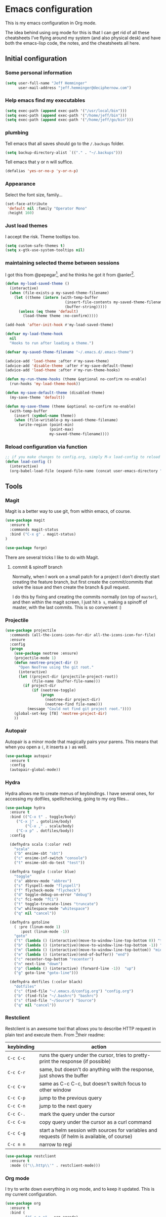* Emacs configuration

This is my emacs configuration in Org mode.

The idea behind using org mode for this is that I can get rid of all
these cheatsheets I've flying around my system (and also physical
desk) and have both the emacs-lisp code, the notes, and the
cheatsheets all here.

** Initial configuration
*** Some personal information

#+BEGIN_SRC emacs-lisp
(setq user-full-name "Jeff Hemminger"
      user-mail-address "jeff.hemminger@deciphernow.com")
#+END_SRC

*** Help emacs find my executables

#+BEGIN_SRC emacs-lisp
(setq exec-path (append exec-path '("/usr/local/bin")))
(setq exec-path (append exec-path '("/home/jeff/bin")))
(setq exec-path (append exec-path '("/home/jeff/go/bin")))
#+END_SRC

*** plumbing

    Tell emacs that all saves should go to the ~/.backups~ folder.

#+BEGIN_SRC emacs-lisp
(setq backup-directory-alist `(("." . "~/.backups")))
#+END_SRC

    Tell emacs that y or n will suffice.

#+BEGIN_SRC emacs-lisp
(defalias 'yes-or-no-p 'y-or-n-p)
#+END_SRC

*** Appearance

    Select the font size, family...

#+BEGIN_SRC emacs-lisp
(set-face-attribute
 'default nil :family "Operator Mono"
 :height 160)
#+END_SRC

*** Just load themes

I accept the risk. Theme tooltips too.
#+BEGIN_SRC emacs-lisp
(setq custom-safe-themes t)
(setq x-gtk-use-system-tooltips nil)
#+END_SRC

*** maintaining selected theme between sessions

    I got this from @pepegar[fn:1], and he thinks he got it from @anler[fn:2].

#+BEGIN_SRC emacs-lisp
(defun my-load-saved-theme ()
  (interactive)
  (when (file-exists-p my-saved-theme-filename)
    (let ((theme (intern (with-temp-buffer
                           (insert-file-contents my-saved-theme-filename)
                           (buffer-string)))))
      (unless (eq theme 'default)
        (load-theme theme :no-confirm)))))

(add-hook 'after-init-hook #'my-load-saved-theme)

(defvar my-load-theme-hook
  nil
  "Hooks to run after loading a theme.")

(defvar my-saved-theme-filename "~/.emacs.d/.emacs-theme")

(advice-add 'load-theme :after #'my-save-theme)
(advice-add 'disable-theme :after #'my-save-default-theme)
(advice-add 'load-theme :after #'my-run-theme-hooks)

(defun my-run-theme-hooks (theme &optional no-confirm no-enable)
  (run-hooks 'my-load-theme-hook))

(defun my-save-default-theme (disabled-theme)
  (my-save-theme 'default))

(defun my-save-theme (theme &optional no-confirm no-enable)
  (with-temp-buffer
    (insert (symbol-name theme))
    (when (file-writable-p my-saved-theme-filename)
      (write-region (point-min)
                    (point-max)
                    my-saved-theme-filename))))
#+END_SRC

*** Reload configuration via function
#+BEGIN_SRC emacs-lisp
;; if you make changes to config.org, simply M-x load-config to reload
(defun load-config ()
  (interactive)
  (org-babel-load-file (expand-file-name (concat user-emacs-directory "config.org"))))

#+END_SRC

** Tools
*** Magit

    Magit is a better way to use git, from within emacs, of course.

#+BEGIN_SRC emacs-lisp
(use-package magit
  :ensure t
  :commands magit-status
  :bind ("C-x g" . magit-status)
)

(use-package forge)

#+END_SRC

    There are several tricks I like to do with Magit.

**** commit & spinoff branch

     Normally, when I work on a small patch for a project I don't
     directly start creating the feature branch, but first create the
     commit/commits that solve the issue and then create the branch &
     pull request.

     I do this by fixing and creating the commits normally (on top of
     ~master~), and then within the magit screen, I just hit ~b s~,
     making a spinoff of master, with the last commits.  This is so
     convenient :)

*** Projectile
#+BEGIN_SRC emacs-lisp
(use-package projectile
  :commands (all-the-icons-icon-for-dir all-the-icons-icon-for-file)
  :ensure
  :config
  (progn
    (use-package neotree :ensure)
    (projectile-mode 1)
    (defun neotree-project-dir ()
      "Open NeoTree using the git root."
      (interactive)
      (let ((project-dir (projectile-project-root))
            (file-name (buffer-file-name)))
        (if project-dir
            (if (neotree-toggle)
                (progn
                  (neotree-dir project-dir)
                  (neotree-find file-name)))
          (message "Could not find git project root."))))
    (global-set-key [f8] 'neotree-project-dir)
    ))
#+END_SRC

*** Autopair

    Autopair is a minor mode that magically pairs your parens.  This
    means that when you open a ~(~, it inserts a ~)~ as well.

#+BEGIN_SRC emacs-lisp
(use-package autopair
  :ensure t
  :config
  (autopair-global-mode))
#+END_SRC

*** Hydra

    Hydra allows me to create menus of keybindings.  I have several
    ones, for accessing my dotfiles, spelllchecking, going to my org
    files...

#+BEGIN_SRC emacs-lisp
(use-package hydra
  :ensure t
  :bind (("C-x t" . toggle/body)
	 ("C-x j" . gotoline/body)
         ("C-x ," . scala/body)
	 ("C-x p" . dotfiles/body))
  :config

  (defhydra scala (:color red)
    "scala"
    ("b" ensime-sbt "sbt")
    ("c" ensime-inf-switch "console")
    ("t" ensime-sbt-do-test "test"))

  (defhydra toggle (:color blue)
    "toggle"
    ("a" abbrev-mode "abbrev")
    ("s" flyspell-mode "flyspell")
    ("f" flycheck-mode "flycheck")
    ("d" toggle-debug-on-error "debug")
    ("c" fci-mode "fCi")
    ("t" toggle-truncate-lines "truncate")
    ("w" whitespace-mode "whitespace")
    ("q" nil "cancel"))

  (defhydra gotoline
    ( :pre (linum-mode 1)
	   :post (linum-mode -1))
    "goto"
    ("t" (lambda () (interactive)(move-to-window-line-top-bottom 0)) "top")
    ("b" (lambda () (interactive)(move-to-window-line-top-bottom -1)) "bottom")
    ("m" (lambda () (interactive)(move-to-window-line-top-bottom)) "middle")
    ("e" (lambda () (interactive)(end-of-buffer)) "end")
    ("c" recenter-top-bottom "recenter")
    ("n" next-line "down")
    ("p" (lambda () (interactive) (forward-line -1))  "up")
    ("g" goto-line "goto-line")))

  (defhydra dotfiles (:color black)
    "dotfiles"
    ("c" (find-file "~/.emacs.d/config.org") "config.org")
    ("b" (find-file "~/.bashrc") "bashrc")
    ("s" (find-file "~/Source") "Source")
    ("q" nil "cancel"))

#+END_SRC

*** Restclient

    Restclient is an awesome tool that allows you to describe HTTP
    request in plain text and execute them.  From [fn:1]their readme:

    | keybinding | action                                                                                         |
    |------------+------------------------------------------------------------------------------------------------|
    | ~C-c C-c~  | runs the query under the cursor, tries to pretty-print the response (if possible)              |
    | ~C-c C-r~  | same, but doesn't do anything with the response, just shows the buffer                         |
    | ~C-c C-v~  | same as C-c C-c, but doesn't switch focus to other window                                      |
    | ~C-c C-p~  | jump to the previous query                                                                     |
    | ~C-c C-n~  | jump to the next query                                                                         |
    | ~C-c C-.~  | mark the query under the cursor                                                                |
    | ~C-c C-u~  | copy query under the cursor as a curl command                                                  |
    | ~C-c C-g~  | start a helm session with sources for variables and requests (if helm is available, of course) |
    | ~C-c n n~  | narrow to regi                                                                                 |

#+BEGIN_SRC emacs-lisp
(use-package restclient
  :ensure t
  :mode (("\\.http\\'" . restclient-mode)))
#+END_SRC

*** Org mode

    I try to write down everything in org mode, and to keep it
    updated.  This is my current configuration.

#+BEGIN_SRC emacs-lisp
(use-package org
  :ensure t
  :bind (
         ("C-c a a" . org-agenda)
	 ("C-c c" . org-capture)
  )
  :config

  (use-package org-bullets
    :ensure t
    :commands (org-bullets-mode)
    :init (add-hook 'org-mode-hook (lambda () (org-bullets-mode 1))))

  (org-babel-do-load-languages
   'org-babel-load-languages
   '((dot . t)
     (mscgen . t)
     (python . t)))
  (setq org-agenda-files '("~/org/")
	org-default-notes-file (concat org-directory "/notes.org")
	org-capture-templates '(("a" "Appointment" entry (file  "~/org/appointments.org" "Appointments") "* TODO %?\n:PROPERTIES:\n\n:END:\nDEADLINE: %^T \n %i\n\n")
				("n" "Note" entry (file+headline "~/org/notes.org" "Notes") "* Note %?\n%T")
				("l" "Link" entry (file+headline "~/org/links.org" "Links") "* %? %^L %^g \n%T" :prepend t)
				("P" "Paper" entry (file+headline "~/org/papers.org" "Papers") "* %? %^L %^g \n%T" :prepend t)
				("t" "To Do Item" entry (file+headline "~/org/i.org" "Work") "* TODO %?\n%T" :prepend t)
				("p" "Personal To Do Item" entry (file+headline "~/org/i.org" "Personal") "* TODO %?\n%T" :prepend t))
	org-src-fontify-natively t))
#+END_SRC
    
*** Expand region

    Expand region is an useful little tool.  With it I can select a
    higher region each time I hit ~C-@~.  For example, imagine we have
    the following function call in lisp (and that the caret is in the
    ~^~ position):

#+BEGIN_SRC
(hello (dolly))
         ^
#+END_SRC

    If I hit ~C-@~ once, I'll get this selected:

#+BEGIN_SRC
(hello (dolly))
        ^---^
#+END_SRC

    If I hit it once again, I'll get:

#+BEGIN_SRC
(hello (dolly))
       ^-----^
#+END_SRC

    And if I hit it again, I'll get:

#+BEGIN_SRC
(hello (dolly))
 ^-----------^
#+END_SRC

    Finally, if I hit it 4 times, the whole sexp will be selected:

#+BEGIN_SRC
(hello (dolly))
^-------------^
#+END_SRC

#+BEGIN_SRC emacs-lisp
(use-package expand-region
  :ensure t
  :bind ("C-@" . er/expand-region))
#+END_SRC

*** Golden ratio mode

    This is a really cool minor mode.  It makes the windows just look right.

#+BEGIN_SRC emacs-lisp
(use-package golden-ratio
  :ensure t
  :config (golden-ratio-mode))
#+END_SRC

*** Eshell Configuration
#+BEGIN_SRC emacs-lisp
(global-set-key (kbd "C-c e") 'eshell)
;; Visual commands are commands which require a proper terminal.
;; Eshell will run them in a term buffer when invoked.
(setq eshell-visual-commands
  '("less" "tmux" "htop" "top" "bash" "zsh" "fish"))
(setq eshell-visual-subcommands
  '(("git" "log" "l" "diff" "show")))

(use-package exec-path-from-shell
  :ensure t
  :init
  (when (memq window-system '(mac ns x))
   ; (exec-path-from-shell-copy-env "PROJECT_HOME")
    (exec-path-from-shell-copy-env "JAVA_HOME")
    (exec-path-from-shell-initialize))
  )

#+END_SRC

*** Terraform
[[https://github.com/syohex/emacs-terraform-modehttps://github.com/syohex/emacs-terraform-mode][github]]
A little help with terraform:
- Syntax highlighting
- Indentation
- imenu

#+BEGIN_SRC emacs-lisp
(use-package terraform-mode
  :ensure
  :mode (("\\.tf$" . terraform-mode))
  :config
  (progn
    (add-hook 'terraform-mode-hook #'terraform-format-on-save-mode)
   )
   (setq terraform-indent-level 4))
#+END_SRC

*** Yaml
[[https://github.com/yoshiki/yaml-mode][github]]
#+BEGIN_SRC emacs-lisp
(use-package yaml-mode
  :ensure
  :mode (("\\.yml\\'" . yaml-mode))
  :config
  (progn
    (use-package yaml-tomato :ensure)
    ))
#+END_SRC

*** Ivy
Open swiper-isearch with C-s, and then put copy the word under the cursor to the minibuffer with M-n.

For extending the search to the next word, use M-j.
#+BEGIN_SRC emacs-lisp
(use-package ivy
  :diminish ivy-mode
  :bind (("C-x C-b" . ivy-switch-buffer))
  :config
      (setq ivy-use-virtual-buffers t
            ivy-count-format "%d/%d "
            ;;ivy-re-builders-alist '((swiper . ivy--regex-plus)
            ;;                        (t      . ivy--regex-fuzzy))
))
(use-package flx)

(use-package counsel
  :bind (("M-x"     . counsel-M-x)
         ([f9]      . counsel-load-theme)))

(use-package counsel-projectile
  :bind (("C-c a g" . counsel-ag)
         ("C-x C-f" . counsel-find-file)
         ("C-c p h" . counsel-projectile)
         ("C-c p v" . projectile-vc)
         ("C-c p p" . counsel-projectile-switch-project)))

(use-package swiper
  :bind (("C-s" . swiper)
         ("C-;" . swiper-avy)))
#+END_SRC

** Themes

   I switch between a big number of themes, sometimes several times a
   day, depending on my mood.  The ones I stick with as of now, are
   the following:

#+BEGIN_SRC emacs-lisp
(use-package doom-themes :pin melpa-stable :ensure t :defer t)
(use-package idea-darkula-theme :ensure t :defer t)
(use-package punpun-theme :ensure t :defer t)
(use-package white-theme :ensure t :defer t)
(use-package arjen-grey-theme :ensure t :defer t)
(use-package atom-one-dark-theme :ensure t :defer t)
(use-package birds-of-paradise-plus-theme :ensure t :defer t)
(use-package bliss-theme :ensure t :defer t)
(use-package cyberpunk-theme :ensure t :defer t)
(use-package espresso-theme :ensure t :defer t)
(use-package github-theme :ensure t :defer t)
(use-package heroku-theme :ensure t :defer t)
(use-package idea-darkula-theme :ensure t :defer t)
(use-package plan9-theme :ensure t :defer t)
(use-package soothe-theme :ensure t :defer t)
(use-package subatomic-theme :ensure t :defer t)
(use-package sublime-themes :ensure t :defer t)
(use-package white-theme :ensure t :defer t)
(use-package madhat2r-theme :ensure t :defer t)
(use-package kosmos-theme :ensure t :defer t)
(use-package nord-theme :ensure t :defer t)
#+END_SRC

** Programming languages

   At the time of writing this, I mostly write scala, but I've used a
   number of languages previously:

#+BEGIN_SRC emacs-lisp
(use-package ensime
  :ensure t
  :pin melpa-stable
  :config (setq ensime-startup-notification nil))

(use-package scala-mode
  :ensure t
  :interpreter ("scala" . scala-mode)
  :config
  (use-package sbt-mode :ensure t))

(use-package auto-complete :ensure)
(defun auto-complete-for-go ()
  (auto-complete-mode 1))
  (add-hook 'go-mode-hook 'auto-complete-for-go)

(use-package go-mode
  :ensure t
  :bind (("M-." . godef-jump)
         ("M-," . pop-tag-mark))
  :init
  (use-package go-eldoc
    :ensure t
    :config
    (add-hook 'go-mode-hook 'go-eldoc-setup))
  (use-package go-complete
    :ensure t
    :config
    (add-hook 'go-mode-hook 'auto-complete-for-go))
  (use-package flycheck
    :ensure t
    :config 
      (setq gofmt-command "goimports")
      (add-hook 'before-save-hook 'gofmt-before-save)))

#+END_SRC

** Some more configuration for when all packages have been loaded

#+BEGIN_SRC emacs-lisp
(require 'bind-key)
#+END_SRC

** Thanks

Most of this is borrowed configuration from others. I thank them here, but 
also check the Footnotes.

Thanks to Pepe Garcia[fn:1], most of this is his.

Also Bodil Stokke[fn:7]; ohai emacs remains an inspiration.

* Footnotes

[fn:1] https://github.com/pepegar/.emacs.d
[fn:2] https://github.com/anler/.emacs.d
[fn:3] https://github.com/danielmai
[fn:4] https://github.com/jwiegley
[fn:5] https://github.com/abo-abo
[fn:6] https://github.com/pashky/restclient.el
[fn:7] https://github.com/bodil

* Thanks

While this emacs config is largely derived from Pepe Garcia, 
I have a long list of Emacs friends to thank.
Coincidentally they all have their own websites:

- Julian Danjou: https://julien.danjou.info/
- Just Ambrahms: https://justin.abrah.ms/
- Steve Purcell: https://www.sanityinc.com/
- Bodil Stokke: https://bodil.lol/
